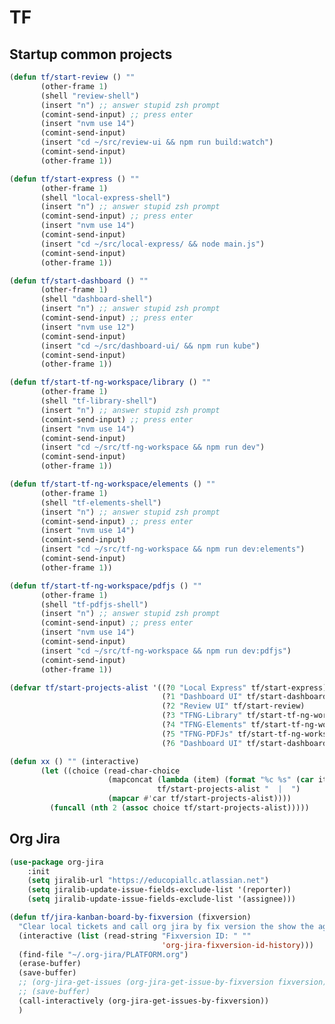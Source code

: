 * TF
** Startup common projects
#+begin_src emacs-lisp :tangle ~/.emacs.d/tf.el
  (defun tf/start-review () ""
         (other-frame 1)
         (shell "review-shell")
         (insert "n") ;; answer stupid zsh prompt
         (comint-send-input) ;; press enter
         (insert "nvm use 14")
         (comint-send-input)
         (insert "cd ~/src/review-ui && npm run build:watch")
         (comint-send-input)
         (other-frame 1))

  (defun tf/start-express () ""
         (other-frame 1)
         (shell "local-express-shell")
         (insert "n") ;; answer stupid zsh prompt
         (comint-send-input) ;; press enter
         (insert "nvm use 14")
         (comint-send-input)
         (insert "cd ~/src/local-express/ && node main.js")
         (comint-send-input)
         (other-frame 1))

  (defun tf/start-dashboard () ""
         (other-frame 1)
         (shell "dashboard-shell")
         (insert "n") ;; answer stupid zsh prompt
         (comint-send-input) ;; press enter
         (insert "nvm use 12")
         (comint-send-input)
         (insert "cd ~/src/dashboard-ui/ && npm run kube")
         (comint-send-input)
         (other-frame 1))

  (defun tf/start-tf-ng-workspace/library () ""
         (other-frame 1)
         (shell "tf-library-shell")
         (insert "n") ;; answer stupid zsh prompt
         (comint-send-input) ;; press enter
         (insert "nvm use 14")
         (comint-send-input)
         (insert "cd ~/src/tf-ng-workspace && npm run dev")
         (comint-send-input)
         (other-frame 1))

  (defun tf/start-tf-ng-workspace/elements () ""
         (other-frame 1)
         (shell "tf-elements-shell")
         (insert "n") ;; answer stupid zsh prompt
         (comint-send-input) ;; press enter
         (insert "nvm use 14")
         (comint-send-input)
         (insert "cd ~/src/tf-ng-workspace && npm run dev:elements")
         (comint-send-input)
         (other-frame 1))

  (defun tf/start-tf-ng-workspace/pdfjs () ""
         (other-frame 1)
         (shell "tf-pdfjs-shell")
         (insert "n") ;; answer stupid zsh prompt
         (comint-send-input) ;; press enter
         (insert "nvm use 14")
         (comint-send-input)
         (insert "cd ~/src/tf-ng-workspace && npm run dev:pdfjs")
         (comint-send-input)
         (other-frame 1))

  (defvar tf/start-projects-alist '((?0 "Local Express" tf/start-express)
                                    (?1 "Dashboard UI" tf/start-dashboard)
                                    (?2 "Review UI" tf/start-review)
                                    (?3 "TFNG-Library" tf/start-tf-ng-workspace/library)
                                    (?4 "TFNG-Elements" tf/start-tf-ng-workspace/elements)
                                    (?5 "TFNG-PDFJs" tf/start-tf-ng-workspace/pdfjs)
                                    (?6 "Dashboard UI" tf/start-dashboard)))

  (defun xx () "" (interactive)
         (let ((choice (read-char-choice
                        (mapconcat (lambda (item) (format "%c %s" (car item) (cadr item)))
                                   tf/start-projects-alist "  |  ")
                        (mapcar #'car tf/start-projects-alist))))
           (funcall (nth 2 (assoc choice tf/start-projects-alist)))))

#+end_src

** Org Jira
#+begin_src emacs-lisp :tangle ~/.emacs.d/tf.el
  (use-package org-jira
      :init
      (setq jiralib-url "https://educopiallc.atlassian.net")
      (setq jiralib-update-issue-fields-exclude-list '(reporter))
      (setq jiralib-update-issue-fields-exclude-list '(assignee)))
#+end_src

#+begin_src emacs-lisp :tangle ~/.emacs.d/tf.el
  (defun tf/jira-kanban-board-by-fixversion (fixversion)
    "Clear local tickets and call org jira by fix version the show the agenda"
    (interactive (list (read-string "Fixversion ID: " ""
                                    'org-jira-fixversion-id-history)))
    (find-file "~/.org-jira/PLATFORM.org")
    (erase-buffer)
    (save-buffer)
    ;; (org-jira-get-issues (org-jira-get-issue-by-fixversion fixversion))
    ;; (save-buffer)
    (call-interactively (org-jira-get-issues-by-fixversion))
    )
#+end_src

